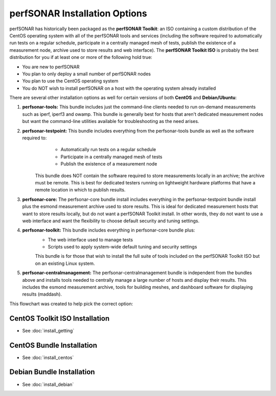 ******************************
perfSONAR Installation Options
******************************

perfSONAR has historically been packaged as the **perfSONAR Toolkit**: an ISO containing a custom distribution of the CentOS operating system with all of the perfSONAR tools and services (including the software required to automatically run tests on a regular schedule, participate in a centrally managed mesh of tests, publish the existence of a measurement node, archive used to store results and web interface). The **perfSONAR Toolkit ISO** is probably the best distribution for you if at least one or more of the following hold true:

* You are new to perfSONAR
* You plan to only deploy a small number of perfSONAR nodes
* You plan to use the CentOS operating system
* You do NOT wish to install perfSONAR on a host with the operating system already installed

There are several other installation options as well for certain versions of both **CentOS** and **Debian/Ubuntu**:

#. **perfsonar-tools:** This bundle includes just the command-line clients needed to run on-demand measurements such as iperf, iperf3 and owamp. This bundle is generally best for hosts that aren't dedicated measurement nodes but want the command-line utilities available for troubleshooting as the need arises.
#. **perfsonar-testpoint:** This bundle includes everything from the perfsonar-tools bundle as well as the software required to:
      * Automatically run tests on a regular schedule
      * Participate in a centrally managed mesh of tests 
      * Publish the existence of a measurement node 

    This bundle does NOT contain the software required to store measurements locally in an archive; the archive must be remote. This is best for dedicated testers running on lightweight hardware platforms that have a remote location in which to publish results.
#. **perfsonar-core:** The perfsonar-core bundle install includes everything in the perfsonar-testpoint bundle install plus the esmond measurement archive used to store results. This is ideal for dedicated measurement hosts that want to store results locally, but do not want a perfSONAR Toolkit install. In other words, they do not want to use a web interface and want the flexibility to choose default security and tuning settings.
#. **perfsonar-toolkit:** This bundle includes everything in perfsonar-core bundle plus:
    * The web interface used to manage tests
    * Scripts used to apply system-wide default tuning and security settings

    This bundle is for those that wish to install the full suite of tools included on the perfSONAR Toolkit ISO but on an existing Linux system. 
#. **perfsonar-centralmanagement:** The perfsonar-centralmanagement bundle is independent from the bundles above and installs tools needed to centrally manage a large number of hosts and display their results. This includes the esmond measurement archive, tools for building meshes, and dashboard software for displaying results (maddash). 

.. image:: images/install_options-bundle_tree.png


This flowchart was created to help pick the correct option:

.. image:: images/bundle_flowchart.png

 

CentOS Toolkit ISO Installation 
===============================
* See :doc:`install_getting`

CentOS Bundle Installation 
==========================
* See :doc:`install_centos`

Debian Bundle Installation 
==========================
* See :doc:`install_debian` 





